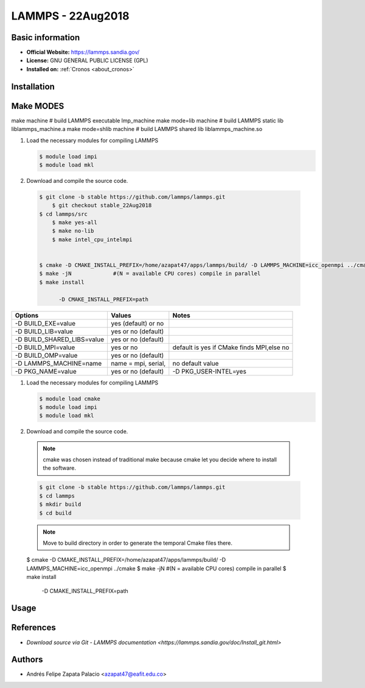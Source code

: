 .. _lammps-22Aug2018-index:

LAMMPS - 22Aug2018
==================

Basic information
-----------------

- **Official Website:** https://lammps.sandia.gov/
- **License:** GNU GENERAL PUBLIC LICENSE (GPL)
- **Installed on:** :ref:`Cronos <about_cronos>`

Installation
------------

Make MODES
----------

make machine               # build LAMMPS executable lmp_machine
make mode=lib machine      # build LAMMPS static lib liblammps_machine.a
make mode=shlib machine    # build LAMMPS shared lib liblammps_machine.so

#. Load the necessary modules for compiling LAMMPS

   .. code-block:: bash
	  
	  $ module load impi
	  $ module load mkl

#. Download and compile the source code.

  .. code-block:: bash
	 
    $ git clone -b stable https://github.com/lammps/lammps.git
	$ git checkout stable_22Aug2018
    $ cd lammps/src
	$ make yes-all
	$ make no-lib
	$ make intel_cpu_intelmpi
	
	
    $ cmake -D CMAKE_INSTALL_PREFIX=/home/azapat47/apps/lammps/build/ -D LAMMPS_MACHINE=icc_openmpi ../cmake
    $ make -jN             #(N = available CPU cores) compile in parallel
    $ make install

	  -D CMAKE_INSTALL_PREFIX=path


============================ ========================================= ==========================================
Options                      Values                                    Notes
============================ ========================================= ==========================================
-D BUILD_EXE=value           yes (default) or no
-D BUILD_LIB=value           yes or no (default)
-D BUILD_SHARED_LIBS=value   yes or no (default)
-D BUILD_MPI=value           yes or no                                 default is yes if CMake finds MPI,else no
-D BUILD_OMP=value           yes or no (default)
-D LAMMPS_MACHINE=name       name = mpi, serial,                       no default value
-D PKG_NAME=value            yes or no (default)                       -D PKG_USER-INTEL=yes
============================ ========================================= ==========================================

#. Load the necessary modules for compiling LAMMPS

   .. code-block:: bash
	  
	  $ module load cmake
	  $ module load impi
	  $ module load mkl

#. Download and compile the source code.

  .. note:: cmake was chosen instead of traditional make because cmake let you decide where to install the software.
  .. code-block:: bash
	 
    $ git clone -b stable https://github.com/lammps/lammps.git
    $ cd lammps
    $ mkdir build
    $ cd build

  .. note:: Move to build directory in order to generate the temporal Cmake files there.

  $ cmake -D CMAKE_INSTALL_PREFIX=/home/azapat47/apps/lammps/build/ -D LAMMPS_MACHINE=icc_openmpi ../cmake
  $ make -jN             #(N = available CPU cores) compile in parallel
  $ make install

	  -D CMAKE_INSTALL_PREFIX=path
	  

Usage
-----

References
----------

- `Download source via Git - LAMMPS documentation
  <https://lammps.sandia.gov/doc/Install_git.html>`

Authors
-------

- Andrés Felipe Zapata Palacio <azapat47@eafit.edu.co>
